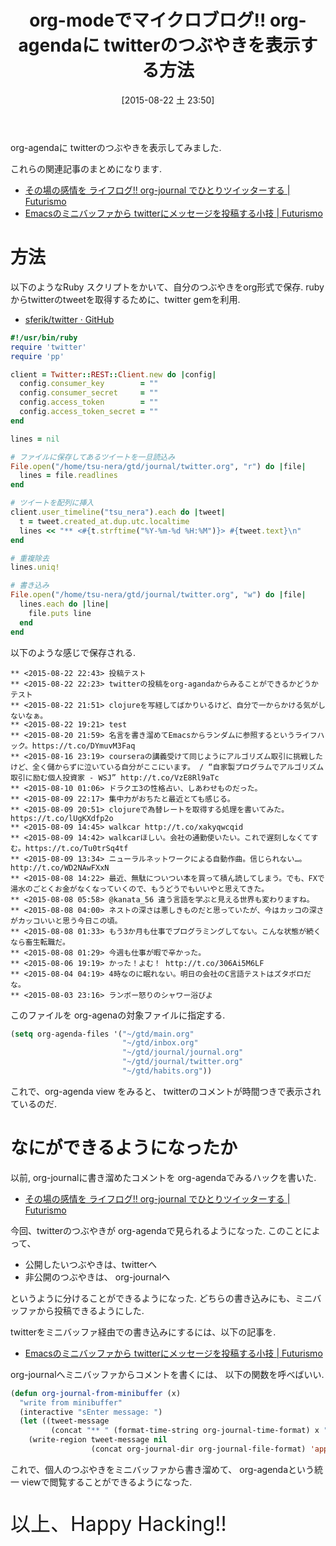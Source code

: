 #+BLOG: Futurismo
#+POSTID: 4640
#+DATE: [2015-08-22 土 23:50]
#+OPTIONS: toc:nil num:nil todo:nil pri:nil tags:nil ^:nil TeX:nil
#+CATEGORY: 技術メモ, Emacs
#+TAGS: org-mode
#+DESCRIPTION:  org-agendaに twitterのつぶやきを表示する方法
#+TITLE: org-modeでマイクロブログ!! org-agendaに twitterのつぶやきを表示する方法

org-agendaに twitterのつぶやきを表示してみました.

これらの関連記事のまとめになります.
- [[http://futurismo.biz/archives/3655][その場の感情を ライフログ!! org-journal でひとりツイッターする | Futurismo]]
- [[http://futurismo.biz/archives/4341][Emacsのミニバッファから twitterにメッセージを投稿する小技 | Futurismo]]
   
* 方法
  以下のようなRuby スクリプトをかいて、自分のつぶやきをorg形式で保存.
  rubyからtwitterのtweetを取得するために、twitter gemを利用.
  - [[https://github.com/sferik/twitter][sferik/twitter · GitHub]]

#+begin_src ruby
#!/usr/bin/ruby
require 'twitter'
require 'pp'

client = Twitter::REST::Client.new do |config|
  config.consumer_key        = ""
  config.consumer_secret     = ""
  config.access_token        = ""
  config.access_token_secret = ""
end

lines = nil

# ファイルに保存してあるツイートを一旦読込み
File.open("/home/tsu-nera/gtd/journal/twitter.org", "r") do |file|
  lines = file.readlines
end

# ツイートを配列に挿入
client.user_timeline("tsu_nera").each do |tweet|
  t = tweet.created_at.dup.utc.localtime
  lines << "** <#{t.strftime("%Y-%m-%d %H:%M")}> #{tweet.text}\n"
end

# 重複除去
lines.uniq!

# 書き込み
File.open("/home/tsu-nera/gtd/journal/twitter.org", "w") do |file|
  lines.each do |line|
    file.puts line
  end
end
#+end_src

以下のような感じで保存される.

#+begin_src text
  ** <2015-08-22 22:43> 投稿テスト
  ** <2015-08-22 22:23> twitterの投稿をorg-agandaからみることができるかどうかテスト
  ** <2015-08-22 21:51> clojureを写経してばかりいるけど、自分で一からかける気がしないなぁ。
  ** <2015-08-22 19:21> test
  ** <2015-08-20 21:59> 名言を書き溜めてEmacsからランダムに参照するというライフハック。https://t.co/DYmuvM3Faq
  ** <2015-08-16 23:19> courseraの講義受けて同じようにアルゴリズム取引に挑戦したけど、全く儲からずに泣いている自分がここにいます。 / “自家製プログラムでアルゴリズム取引に励む個人投資家 - WSJ” http://t.co/VzE8Rl9aTc
  ** <2015-08-10 01:06> ドラクエ3の性格占い、しあわせものだった。
  ** <2015-08-09 22:17> 集中力がおちたと最近とても感じる。
  ** <2015-08-09 20:51> clojureで為替レートを取得する処理を書いてみた。https://t.co/lUgKXdfp2o
  ** <2015-08-09 14:45> walkcar http://t.co/xakyqwcqid
  ** <2015-08-09 14:42> walkcarほしい。会社の通勤使いたい。これで遅刻しなくてすむ。https://t.co/Tu0trSq4tf
  ** <2015-08-09 13:34> ニューラルネットワークによる自動作曲。信じられない…。http://t.co/WD2NAwFXxN
  ** <2015-08-08 14:22> 最近、無駄についつい本を買って積ん読してしまう。でも、FXで湯水のごとくお金がなくなっていくので、もうどうでもいいやと思えてきた。
  ** <2015-08-08 05:58> @kanata_56 違う言語を学ぶと見える世界も変わりますね。
  ** <2015-08-08 04:00> ネストの深さは悪しきものだと思っていたが、今はカッコの深さがカッコいいと思う今日この頃。
  ** <2015-08-08 01:33> もう3か月も仕事でプログラミングしてない。こんな状態が続くなら畜生転職だ。
  ** <2015-08-08 01:29> 今週も仕事が暇で辛かった。
  ** <2015-08-06 19:19> かった！よむ！ http://t.co/306Ai5M6LF
  ** <2015-08-04 04:19> 4時なのに眠れない。明日の会社のC言語テストはズタボロだな。
  ** <2015-08-03 23:16> ランボー怒りのシャワー浴びよ
#+end_src

このファイルを org-agenaの対象ファイルに指定する.

#+begin_src emacs-lisp
(setq org-agenda-files '("~/gtd/main.org"
                         "~/gtd/inbox.org"
                         "~/gtd/journal/journal.org"
                         "~/gtd/journal/twitter.org"
                         "~/gtd/habits.org"))
#+end_src

これで、org-agenda view をみると、
twitterのコメントが時間つきで表示されているのだ.

[[file:./../img/2015-08-22-234835_798x224_scrot.png]]


* なにができるようになったか
  以前, org-journalに書き溜めたコメントを org-agendaでみるハックを書いた.
  - [[http://futurismo.biz/archives/3655][その場の感情を ライフログ!! org-journal でひとりツイッターする | Futurismo]]  

  今回、twitterのつぶやきが org-agendaで見られるようになった.
  このことによって、

  - 公開したいつぶやきは、twitterへ
  - 非公開のつぶやきは、 org-journalへ

  というように分けることができるようになった.
  どちらの書き込みにも、ミニバッファから投稿できるようにした.

  twitterをミニバッファ経由での書き込みにするには、以下の記事を.
  - [[http://futurismo.biz/archives/4341][Emacsのミニバッファから twitterにメッセージを投稿する小技 | Futurismo]]

  org-journalへミニバッファからコメントを書くには、
  以下の関数を呼べばいい.

#+begin_src emacs-lisp
  (defun org-journal-from-minibuffer (x)
    "write from minibuffer"
    (interactive "sEnter message: ")
    (let ((tweet-message
           (concat "** " (format-time-string org-journal-time-format) x "\n")))
      (write-region tweet-message nil
                    (concat org-journal-dir org-journal-file-format) 'append))))
#+end_src

  これで、個人のつぶやきをミニバッファから書き溜めて、
  org-agendaという統一 viewで閲覧することができるようになった.

   #+BEGIN_HTML
   <p style="font-size:32px">以上、Happy Hacking!!</p>
   #+END_HTML

# ./../img/2015-08-22-234835_798x224_scrot.png http://futurismo.biz/wp-content/uploads/wpid-2015-08-22-234835_798x224_scrot.png
